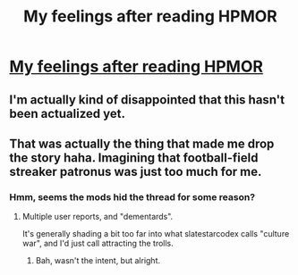 #+TITLE: My feelings after reading HPMOR

* [[https://i.imgur.com/4Cj6C5Z.png][My feelings after reading HPMOR]]
:PROPERTIES:
:Author: HINDBRAIN
:Score: 24
:DateUnix: 1550522407.0
:DateShort: 2019-Feb-19
:END:

** I'm actually kind of disappointed that this hasn't been actualized yet.
:PROPERTIES:
:Author: ABZB
:Score: 3
:DateUnix: 1550524961.0
:DateShort: 2019-Feb-19
:END:


** That was actually the thing that made me drop the story haha. Imagining that football-field streaker patronus was just too much for me.
:PROPERTIES:
:Author: gfe98
:Score: 3
:DateUnix: 1550526740.0
:DateShort: 2019-Feb-19
:END:

*** Hmm, seems the mods hid the thread for some reason?
:PROPERTIES:
:Author: HINDBRAIN
:Score: 2
:DateUnix: 1550528411.0
:DateShort: 2019-Feb-19
:END:

**** Multiple user reports, and "dementards".

It's generally shading a bit too far into what slatestarcodex calls "culture war", and I'd just call attracting the trolls.
:PROPERTIES:
:Author: PeridexisErrant
:Score: 1
:DateUnix: 1550530440.0
:DateShort: 2019-Feb-19
:END:

***** Bah, wasn't the intent, but alright.
:PROPERTIES:
:Author: HINDBRAIN
:Score: 1
:DateUnix: 1550530734.0
:DateShort: 2019-Feb-19
:END:
